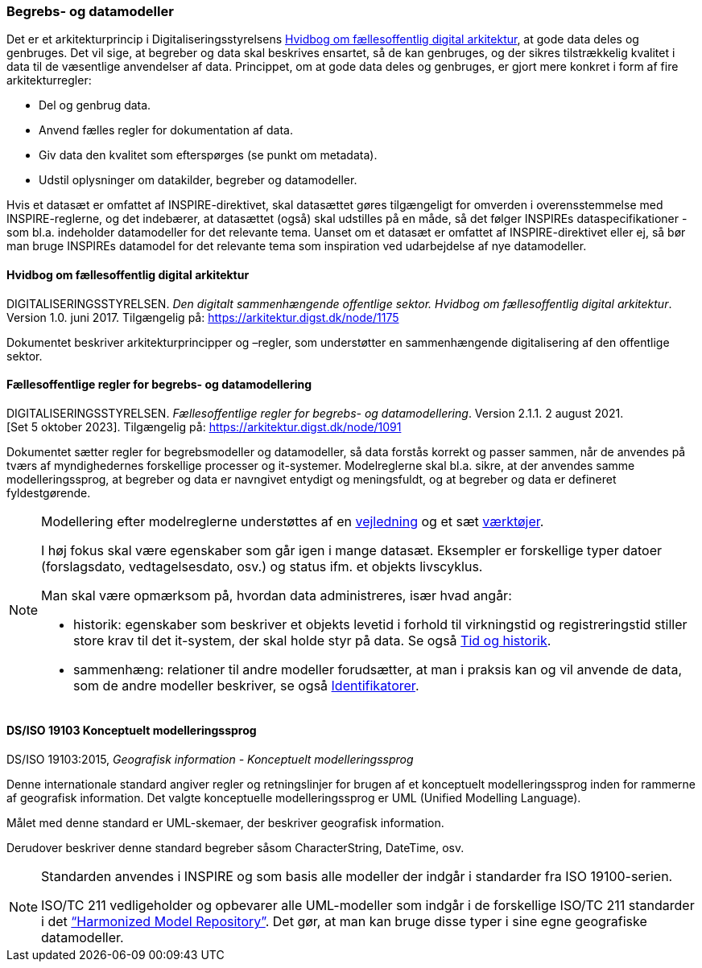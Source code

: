 [#begrebs-datamodeller]
=== Begrebs- og datamodeller

Det er et arkitekturprincip i Digitaliseringsstyrelsens <<fda-hvidbog>>, 
at gode data deles og genbruges. Det
vil sige, at begreber og data skal beskrives ensartet, så de kan
genbruges, og der sikres tilstrækkelig kvalitet i data til de væsentlige
anvendelser af data. Princippet, om at gode data deles og genbruges, er
gjort mere konkret i form af fire arkitekturregler:

* Del og genbrug data.
* Anvend fælles regler for dokumentation af data.
* Giv data den kvalitet som efterspørges (se punkt om metadata).
* Udstil oplysninger om datakilder, begreber og datamodeller.

Hvis et datasæt er omfattet af INSPIRE-direktivet, skal datasættet gøres
tilgængeligt for omverden i overensstemmelse med INSPIRE-reglerne, og
det indebærer, at datasættet (også) skal udstilles på en måde, så det
følger INSPIREs dataspecifikationer - som bl.a. indeholder datamodeller
for det relevante tema. Uanset om et datasæt er omfattet af
INSPIRE-direktivet eller ej, så bør man bruge INSPIREs datamodel for det
relevante tema som inspiration ved udarbejdelse af nye datamodeller.

[#fda-hvidbog]
==== Hvidbog om fællesoffentlig digital arkitektur

[.bibliographicaldetails]
DIGITALISERINGSSTYRELSEN. _Den digitalt sammenhængende offentlige
sektor. Hvidbog om fællesoffentlig digital arkitektur_. Version 1.0.
juni 2017. Tilgængelig på:
https://arkitektur.digst.dk/node/1175[https://arkitektur.digst.dk/node/1175,title=Den digitalt sammenhængende offentlige sektor. Hvidbog om fællesoffentlig digital arkitektur]

Dokumentet beskriver arkitekturprincipper og –regler, som understøtter
en sammenhængende digitalisering af den offentlige sektor.

[#fda-modelregler]
==== Fællesoffentlige regler for begrebs- og datamodellering

[.bibliographicaldetails]
--
DIGITALISERINGSSTYRELSEN. _Fællesoffentlige regler for begrebs- og datamodellering_. Version 2.1.1. 2 august 2021. [Set 5 oktober 2023]. Tilgængelig på: https://arkitektur.digst.dk/node/1091[https://arkitektur.digst.dk/node/1091,title=Fællesoffentlige regler for begrebs- og datamodellering]
--

Dokumentet sætter regler for begrebsmodeller og datamodeller, så data
forstås korrekt og passer sammen, når de anvendes på tværs af
myndighedernes forskellige processer og it-systemer. Modelreglerne skal
bl.a. sikre, at der anvendes samme modelleringssprog, at begreber og
data er navngivet entydigt og meningsfuldt, og at begreber og data er
defineret fyldestgørende.

[NOTE]
====
Modellering efter modelreglerne understøttes af en https://arkitektur.digst.dk/node/770[vejledning] og et sæt https://arkitektur.digst.dk/node/694[værktøjer].

I høj fokus skal være egenskaber som går igen i mange datasæt. Eksempler
er forskellige typer datoer (forslagsdato, vedtagelsesdato, osv.) og
status ifm. et objekts livscyklus.

Man skal være opmærksom på, hvordan data administreres, især hvad angår:

* historik: egenskaber som beskriver et objekts levetid i forhold til
virkningstid og registreringstid stiller store krav til det it-system,
der skal holde styr på data. Se også xref:TidOgHistorik.adoc#tid-historik[Tid og historik].
* sammenhæng: relationer til andre modeller forudsætter, at man i
praksis kan og vil anvende de data, som de andre modeller beskriver, se
også xref:Identifikatorer.adoc#identifikatorer[Identifikatorer].
====

[#19103]
==== DS/ISO 19103 Konceptuelt modelleringssprog

[.bibliographicaldetails]
DS/ISO 19103:2015, _Geografisk information - Konceptuelt
modelleringssprog_

Denne internationale standard angiver regler og retningslinjer for
brugen af et konceptuelt modelleringssprog inden for rammerne af
geografisk information. Det valgte konceptuelle modelleringssprog er UML
(Unified Modelling Language).

Målet med denne standard er UML-skemaer, der beskriver geografisk
information.

Derudover beskriver denne standard begreber såsom CharacterString,
DateTime, osv.

[NOTE]
====
Standarden anvendes i INSPIRE og som basis alle modeller der indgår i
standarder fra ISO 19100-serien.

ISO/TC 211 vedligeholder og opbevarer alle UML-modeller som indgår i de
forskellige ISO/TC 211 standarder i det https://github.com/ISO-TC211/HMMG[“Harmonized Model Repository”].
Det gør, at man kan bruge disse typer i sine egne geografiske
datamodeller.
====
